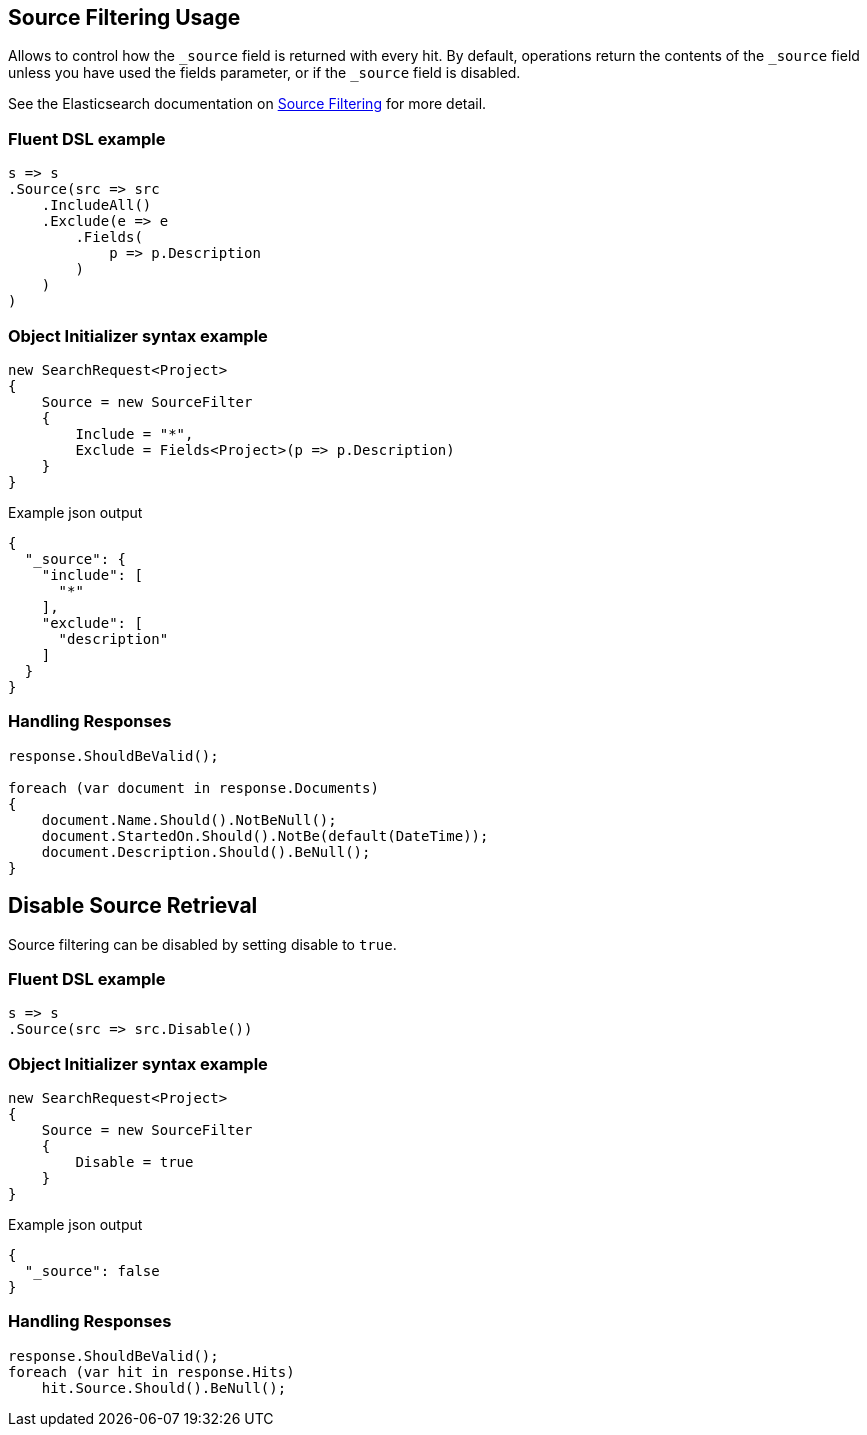 :ref_current: https://www.elastic.co/guide/en/elasticsearch/reference/2.4

:xpack_current: https://www.elastic.co/guide/en/x-pack/2.4

:github: https://github.com/elastic/elasticsearch-net

:nuget: https://www.nuget.org/packages

////
IMPORTANT NOTE
==============
This file has been generated from https://github.com/elastic/elasticsearch-net/tree/2.x/src/Tests/Search/Request/SourceFilteringUsageTests.cs. 
If you wish to submit a PR for any spelling mistakes, typos or grammatical errors for this file,
please modify the original csharp file found at the link and submit the PR with that change. Thanks!
////

[[source-filtering-usage]]
== Source Filtering Usage

Allows to control how the `_source` field is returned with every hit.
By default, operations return the contents of the `_source` field unless
you have used the fields parameter, or if the `_source` field is disabled.

See the Elasticsearch documentation on {ref_current}/search-request-source-filtering.html[Source Filtering] for more detail.

[float]
=== Fluent DSL example

[source,csharp]
----
s => s
.Source(src => src
    .IncludeAll()
    .Exclude(e => e
        .Fields(
            p => p.Description
        )
    )
)
----

[float]
=== Object Initializer syntax example

[source,csharp]
----
new SearchRequest<Project>
{
    Source = new SourceFilter
    {
        Include = "*",
        Exclude = Fields<Project>(p => p.Description)
    }
}
----

[source,javascript]
.Example json output
----
{
  "_source": {
    "include": [
      "*"
    ],
    "exclude": [
      "description"
    ]
  }
}
----

[float]
=== Handling Responses

[source,csharp]
----
response.ShouldBeValid();

foreach (var document in response.Documents)
{
    document.Name.Should().NotBeNull();
    document.StartedOn.Should().NotBe(default(DateTime));
    document.Description.Should().BeNull();
}
----

[float]
== Disable Source Retrieval

Source filtering can be disabled by setting disable to `true`.

[float]
=== Fluent DSL example

[source,csharp]
----
s => s
.Source(src => src.Disable())
----

[float]
=== Object Initializer syntax example

[source,csharp]
----
new SearchRequest<Project>
{
    Source = new SourceFilter
    {
        Disable = true
    }
}
----

[source,javascript]
.Example json output
----
{
  "_source": false
}
----

[float]
=== Handling Responses

[source,csharp]
----
response.ShouldBeValid();
foreach (var hit in response.Hits)
    hit.Source.Should().BeNull();
----

